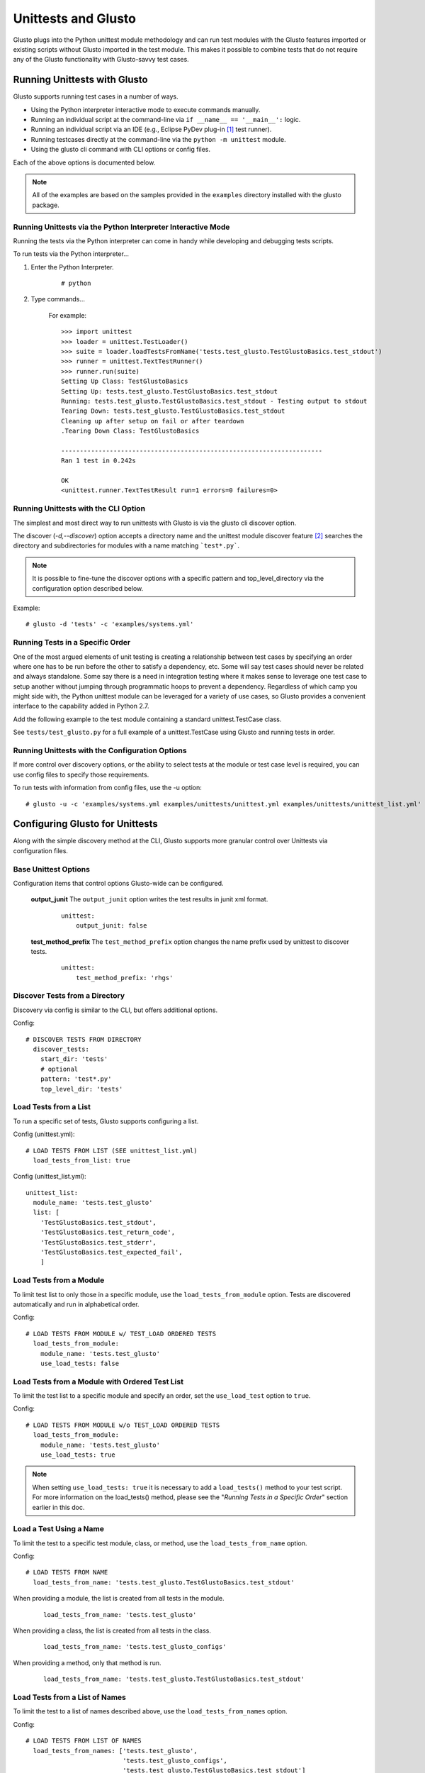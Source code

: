 Unittests and Glusto
--------------------

Glusto plugs into the Python unittest module methodology and can run
test modules with the Glusto features imported or existing scripts without
Glusto imported in the test module. This makes it possible to combine
tests that do not require any of the Glusto functionality with Glusto-savvy
test cases.

Running Unittests with Glusto
=============================

Glusto supports running test cases in a number of ways.

* Using the Python interpreter interactive mode to execute commands manually.
* Running an individual script at the command-line via ``if __name__ == '__main__':`` logic.
* Running an individual script via an IDE (e.g., Eclipse PyDev plug-in [#]_ test runner).
* Running testcases directly at the command-line via the ``python -m unittest`` module.
* Using the glusto cli command with CLI options or config files.

Each of the above options is documented below.

.. Note::

	All of the examples are based on the samples provided in the ``examples`` directory installed with the glusto package.

Running Unittests via the Python Interpreter Interactive Mode
~~~~~~~~~~~~~~~~~~~~~~~~~~~~~~~~~~~~~~~~~~~~~~~~~~~~~~~~~~~~~

Running the tests via the Python interpreter can come in handy while developing
and debugging tests scripts.

To run tests via the Python interpreter...

#. Enter the Python Interpreter.

	::

		# python

#. Type commands...

	For example::

		>>> import unittest
		>>> loader = unittest.TestLoader()
		>>> suite = loader.loadTestsFromName('tests.test_glusto.TestGlustoBasics.test_stdout')
		>>> runner = unittest.TextTestRunner()
		>>> runner.run(suite)
		Setting Up Class: TestGlustoBasics
		Setting Up: tests.test_glusto.TestGlustoBasics.test_stdout
		Running: tests.test_glusto.TestGlustoBasics.test_stdout - Testing output to stdout
		Tearing Down: tests.test_glusto.TestGlustoBasics.test_stdout
		Cleaning up after setup on fail or after teardown
		.Tearing Down Class: TestGlustoBasics

		----------------------------------------------------------------------
		Ran 1 test in 0.242s

		OK
		<unittest.runner.TextTestResult run=1 errors=0 failures=0>


Running Unittests with the CLI Option
~~~~~~~~~~~~~~~~~~~~~~~~~~~~~~~~~~~~~

The simplest and most direct way to run unittests with Glusto is via the
glusto cli discover option.

The discover (*-d,--discover*) option accepts a directory name and the unittest
module discover feature [#]_ searches the directory and subdirectories for modules
with a name matching ```test*.py```.

.. Note::

	It is possible to fine-tune the discover options with a specific pattern
	and top_level_directory via the configuration option described below.

Example::

	# glusto -d 'tests' -c 'examples/systems.yml'


Running Tests in a Specific Order
~~~~~~~~~~~~~~~~~~~~~~~~~~~~~~~~~

One of the most argued elements of unit testing is creating a relationship
between test cases by specifying an order where one has to be run before the
other to satisfy a dependency, etc. Some will say test cases should
never be related and always standalone. Some say there is a need in
integration testing where it makes sense to leverage one test case to setup
another without jumping through programmatic hoops to prevent a dependency.
Regardless of which camp you might side with, the Python unittest module can
be leveraged for a variety of use cases, so Glusto provides a convenient
interface to the capability added in Python 2.7.

Add the following example to the test module containing a standard
unittest.TestCase class.

.. code-block:: python
    :linenos:

    def load_tests(loader, standard_tests, pattern):
		'''Load tests in specified order'''
        testcases_ordered = ['test_return_code',
                             'test_stdout',
                             'test_stderr']

        suite = g.load_tests(TestGlustoBasics, loader, testcases_ordered)

        return suite

See ``tests/test_glusto.py`` for a full example of a unittest.TestCase using
Glusto and running tests in order.


Running Unittests with the Configuration Options
~~~~~~~~~~~~~~~~~~~~~~~~~~~~~~~~~~~~~~~~~~~~~~~~

If more control over discovery options, or the ability to select tests at the
module or test case level is required, you can use config files to specify
those requirements.

To run tests with information from config files, use the -u option::

	# glusto -u -c 'examples/systems.yml examples/unittests/unittest.yml examples/unittests/unittest_list.yml'

Configuring Glusto for Unittests
================================

Along with the simple discovery method at the CLI, Glusto supports more granular
control over Unittests via configuration files.

Base Unittest Options
~~~~~~~~~~~~~~~~~~~~~

Configuration items that control options Glusto-wide can be configured.

	**output_junit**
	The ``output_junit`` option writes the test results in junit xml format.

		::

			unittest:
			    output_junit: false

	**test_method_prefix**
	The ``test_method_prefix`` option changes the name prefix used by unittest to discover tests.

		::

			unittest:
			    test_method_prefix: 'rhgs'



Discover Tests from a Directory
~~~~~~~~~~~~~~~~~~~~~~~~~~~~~~~

Discovery via config is similar to the CLI, but offers additional options.

Config::

	# DISCOVER TESTS FROM DIRECTORY
	  discover_tests:
	    start_dir: 'tests'
	    # optional
	    pattern: 'test*.py'
	    top_level_dir: 'tests'

Load Tests from a List
~~~~~~~~~~~~~~~~~~~~~~

To run a specific set of tests, Glusto supports configuring a list.

Config (unittest.yml)::

	# LOAD TESTS FROM LIST (SEE unittest_list.yml)
	  load_tests_from_list: true


Config (unittest_list.yml)::

	unittest_list:
	  module_name: 'tests.test_glusto'
	  list: [
	    'TestGlustoBasics.test_stdout',
	    'TestGlustoBasics.test_return_code',
	    'TestGlustoBasics.test_stderr',
	    'TestGlustoBasics.test_expected_fail',
	    ]


Load Tests from a Module
~~~~~~~~~~~~~~~~~~~~~~~~

To limit test list to only those in a specific module, use the ``load_tests_from_module`` option.
Tests are discovered automatically and run in alphabetical order.


Config::

	# LOAD TESTS FROM MODULE w/ TEST_LOAD ORDERED TESTS
	  load_tests_from_module:
	    module_name: 'tests.test_glusto'
	    use_load_tests: false

Load Tests from a Module with Ordered Test List
~~~~~~~~~~~~~~~~~~~~~~~~~~~~~~~~~~~~~~~~~~~~~~~

To limit the test list to a specific module and specify an order, set the ``use_load_test`` option to ``true``.

Config::

	# LOAD TESTS FROM MODULE w/o TEST_LOAD ORDERED TESTS
	  load_tests_from_module:
	    module_name: 'tests.test_glusto'
	    use_load_tests: true

.. Note::

	When setting ``use_load_tests: true`` it is necessary to add a ``load_tests()`` method to your test script.
	For more information on the load_tests() method, please see the "*Running Tests in a Specific Order*" section earlier in this doc.

Load a Test Using a Name
~~~~~~~~~~~~~~~~~~~~~~~~

To limit the test to a specific test module, class, or method, use the ``load_tests_from_name`` option.

Config::

	# LOAD TESTS FROM NAME
	  load_tests_from_name: 'tests.test_glusto.TestGlustoBasics.test_stdout'

When providing a module, the list is created from all tests in the module.

	::

		load_tests_from_name: 'tests.test_glusto'

When providing a class, the list is created from all tests in the class.

	::

		load_tests_from_name: 'tests.test_glusto_configs'

When providing a method, only that method is run.

	::

		load_tests_from_name: 'tests.test_glusto.TestGlustoBasics.test_stdout'


Load Tests from a List of Names
~~~~~~~~~~~~~~~~~~~~~~~~~~~~~~~

To limit the test to a list of names described above, use the ``load_tests_from_names`` option.

Config::

	# LOAD TESTS FROM LIST OF NAMES
	  load_tests_from_names: ['tests.test_glusto',
	                          'tests.test_glusto_configs',
	                          'tests.test_glusto.TestGlustoBasics.test_stdout']

The list will be composed of all tests combined.

Writing Unittests
=================

Glusto's unit test features are based on the Python unittest module.
The unittest module provides a simple class structure that makes testcase
development rather robust without modification.

To use the ``unittest`` module for creating a testcase, import the ``unittest`` module
and create a subclass of ``unittest.TestCase``.

.. code-block:: python
    :linenos:

	import unittest

	class MyTestClass(unittest.TestCase)

The base class for ``unittest`` is ``unittest.TestCase``. It consists of several
automatically called methods that are designed to be overridden to provide your own functionality.

.. Note::

	In the future, I will look at integrating some PyTest or other frameworks,
	but don't have an immediate need.


Example Using setUp and tearDown
~~~~~~~~~~~~~~~~~~~~~~~~~~~~~~~~

``test_glusto_configs.py``

Example Using setUpClass and tearDownClass
~~~~~~~~~~~~~~~~~~~~~~~~~~~~~~~~~~~~~~~~~~

``test_glusto_templates.py``

.. rubric:: Footnotes

.. [#] http://www.pydev.org/
.. [#] https://docs.python.org/2.7/library/unittest.html#unittest.TestLoader.discover

